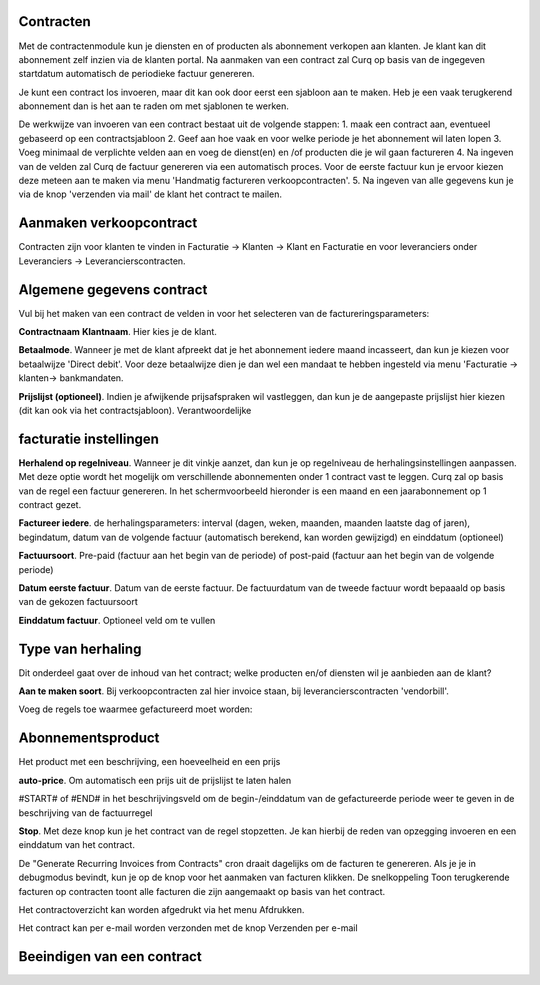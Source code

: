 Contracten
----
Met de contractenmodule kun je diensten en of producten als abonnement verkopen aan klanten. Je klant kan dit abonnement zelf inzien via de klanten portal. Na aanmaken van een contract zal Curq op basis van de ingegeven startdatum automatisch de periodieke factuur genereren.

Je kunt een contract los invoeren, maar dit kan ook door eerst een sjabloon aan te maken. Heb je een vaak terugkerend abonnement dan is het aan te raden om met sjablonen te werken.

De werkwijze van invoeren van een contract bestaat uit de volgende stappen:
1. maak een contract aan, eventueel gebaseerd op een contractsjabloon
2. Geef aan hoe vaak en voor welke periode je het abonnement wil laten lopen
3. Voeg minimaal de verplichte velden aan en voeg de dienst(en) en /of producten die je wil gaan factureren
4. Na ingeven van de velden zal Curq de factuur genereren via een automatisch proces. Voor de eerste factuur kun je ervoor kiezen deze meteen aan te maken via menu 'Handmatig factureren verkoopcontracten'.
5. Na ingeven van alle gegevens kun je via de knop 'verzenden via mail' de klant het contract te mailen.

Aanmaken verkoopcontract
----
Contracten zijn voor klanten te vinden in Facturatie -> Klanten -> Klant en Facturatie  en voor leveranciers onder Leveranciers -> Leverancierscontracten.

Algemene gegevens contract
----
Vul bij het maken van een contract de velden in voor het selecteren van de factureringsparameters:

**Contractnaam**
**Klantnaam**. Hier kies je de klant.

**Betaalmode**. Wanneer je met de klant afpreekt dat je het abonnement iedere maand incasseert, dan kun je kiezen voor betaalwijze 'Direct debit'. Voor deze betaalwijze dien je dan wel een mandaat te hebben ingesteld via menu 'Facturatie -> klanten-> bankmandaten.

**Prijslijst (optioneel)**. Indien je afwijkende prijsafspraken wil vastleggen, dan kun je de aangepaste prijslijst hier kiezen (dit kan ook via het contractsjabloon).
Verantwoordelijke

facturatie instellingen
-----
**Herhalend op regelniveau**. Wanneer je dit vinkje aanzet, dan kun je op regelniveau de herhalingsinstellingen aanpassen. Met deze optie wordt het mogelijk om verschillende abonnementen onder 1 contract vast te leggen. Curq zal op basis van de regel een factuur genereren. In het schermvoorbeeld hieronder is een maand en een jaarabonnement op 1 contract gezet.

**Factureer iedere**. de herhalingsparameters: interval (dagen, weken, maanden, maanden laatste dag of jaren), begindatum, datum van de volgende factuur (automatisch berekend, kan worden gewijzigd) en einddatum (optioneel)

**Factuursoort**. Pre-paid (factuur aan het begin van de periode) of post-paid (factuur aan het begin van de volgende periode)

**Datum eerste factuur**. Datum van de eerste factuur. De factuurdatum van de tweede factuur wordt bepaaald op basis van de gekozen factuursoort

**Einddatum factuur**. Optioneel veld om te vullen

Type van herhaling
----
Dit onderdeel gaat over de inhoud van het contract; welke producten en/of diensten wil je aanbieden aan de klant?

**Aan te maken soort**. Bij verkoopcontracten zal hier invoice staan, bij leverancierscontracten 'vendorbill'. 

Voeg de regels toe waarmee gefactureerd moet worden:

Abonnementsproduct
-----
Het product met een beschrijving, een hoeveelheid en een prijs

**auto-price**.  Om automatisch een prijs uit de prijslijst te laten halen

#START# of #END# in het beschrijvingsveld om de begin-/einddatum van de gefactureerde periode weer te geven in de beschrijving van de factuurregel

**Stop**. Met deze knop kun je het contract van de regel stopzetten. Je kan hierbij de reden van opzegging invoeren en een einddatum van het contract.

De "Generate Recurring Invoices from Contracts" cron draait dagelijks om de facturen te genereren. Als je je in debugmodus bevindt, kun je op de knop voor het aanmaken van facturen klikken.
De snelkoppeling Toon terugkerende facturen op contracten toont alle facturen die zijn aangemaakt op basis van het contract.

Het contractoverzicht kan worden afgedrukt via het menu Afdrukken.

Het contract kan per e-mail worden verzonden met de knop Verzenden per e-mail


Beeindigen van een contract
----


